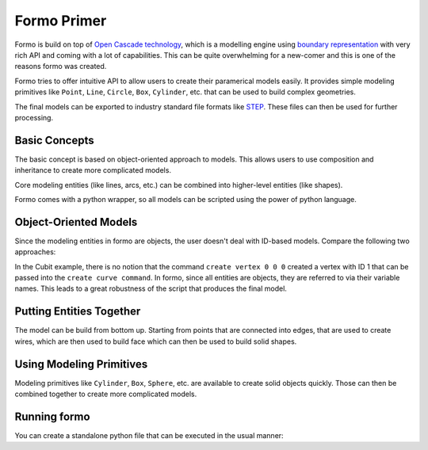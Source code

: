 Formo Primer
=============

Formo is build on top of `Open Cascade technology <https://www.opencascade.com/>`_, which is a
modelling engine using `boundary representation <https://en.wikipedia.org/wiki/Boundary_representation>`_
with very rich API and coming with a lot of capabilities.
This can be quite overwhelming for a new-comer and this is one of the reasons formo was created.

Formo tries to offer intuitive API to allow users to create their paramerical models easily.
It provides simple modeling primitives like ``Point``, ``Line``, ``Circle``, ``Box``, ``Cylinder``, etc.
that can be used to build complex geometries.

The final models can be exported to industry standard file formats like `STEP <https://en.wikipedia.org/wiki/ISO_10303>`_.
These files can then be used for further processing.

Basic Concepts
--------------

The basic concept is based on object-oriented approach to models.
This allows users to use composition and inheritance to create more complicated models.

Core modeling entities (like lines, arcs, etc.) can be combined into higher-level entities (like
shapes).

Formo comes with a python wrapper, so all models can be scripted using the power of python language.


Object-Oriented Models
----------------------

Since the modeling entities in formo are objects, the user doesn't deal with ID-based models.
Compare the following two approaches:

.. grid:: 2

   .. grid-item-card::  formo

      .. code::

         pt1 = Point(0, 0, 0)
         pt2 = Point(1, 0, 0)
         line = Line(pt1, pt2)

   .. grid-item-card::  Cubit

      .. code::

         create vertex 0 0 0
         create vertex 0 0 1
         create curve vertex 1 2

In the Cubit example, there is no notion that the command ``create vertex 0 0 0`` created a vertex
with ID 1 that can be passed into the ``create curve command``.
In formo, since all entities are objects, they are referred to via their variable names.
This leads to a great robustness of the script that produces the final model.

Putting Entities Together
-------------------------

The model can be build from bottom up.
Starting from points that are connected into edges, that are used to create wires, which are then
used to build face which can then be used to build solid shapes.

.. card:: Simple 3D shape

   .. code::

      pt1 = Point(0, 0, 0)
      pt2 = Point(1, 0, 0)
      pt3 = Point(0, 1, 0)
      triangle = Face(Polygon([pt1, pt2, pt3]))
      vec = Vector(0, 0, 1)
      solid = extrude(triangle, vec)


Using Modeling Primitives
-------------------------

Modeling primitives like ``Cylinder``, ``Box``, ``Sphere``, etc. are available to create solid objects quickly.
Those can then be combined together to create more complicated models.

.. card:: Combining Primitives

   .. code::

      origin = Point(0, 0, 0)
      z_vec = Direction(0, 0, 1)
      axis = Axis2(origin, z_vec)
      cyl = Cylinder(axis, 0.5, 2)

      sph_ctr = Point(0, 0, 2)
      sph = Sphere(sph_ctr, 0.5)

      solid = fuse(cyl, sph)


Running formo
--------------

You can create a standalone python file that can be executed in the usual manner:

.. card:: Python file

   ``example.py``:

   .. code::

      from formo import *

      <formo objects>

      write("prim.step", [<objects to export>])

   .. code::

      $ python example.py
